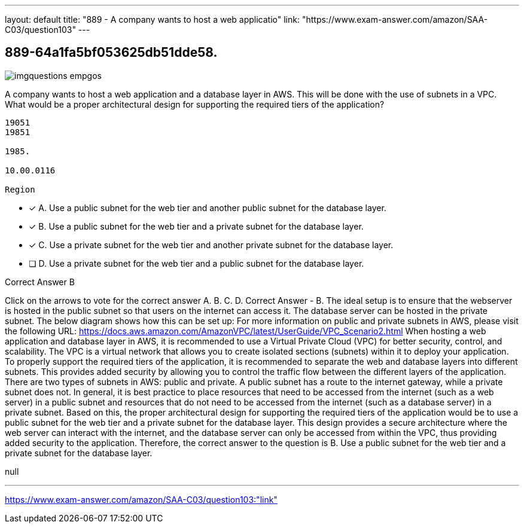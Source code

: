 ---
layout: default 
title: "889 - A company wants to host a web applicatio"
link: "https://www.exam-answer.com/amazon/SAA-C03/question103"
---


[.question]
== 889-64a1fa5bf053625db51dde58.



[.image]
--

image::https://eaeastus2.blob.core.windows.net/optimizedimages/static/images/AWS-Certified-Solutions-Architect-Associate/answer/imgquestions_empgos.png[]

--


****

[.query]
--
A company wants to host a web application and a database layer in AWS.
This will be done with the use of subnets in a VPC.
What would be a proper architectural design for supporting the required tiers of the application?


[source,java]
----
19051
19851

1985.

10.00.0116

Region
----


--

[.list]
--
* [*] A. Use a public subnet for the web tier and another public subnet for the database layer.
* [*] B. Use a public subnet for the web tier and a private subnet for the database layer.
* [*] C. Use a private subnet for the web tier and another private subnet for the database layer.
* [ ] D. Use a private subnet for the web tier and a public subnet for the database layer.

--
****

[.answer]
Correct Answer  B

[.explanation]
--
Click on the arrows to vote for the correct answer
A.
B.
C.
D.
Correct Answer - B.
The ideal setup is to ensure that the webserver is hosted in the public subnet so that users on the internet can access it.
The database server can be hosted in the private subnet.
The below diagram shows how this can be set up:
For more information on public and private subnets in AWS, please visit the following URL:
https://docs.aws.amazon.com/AmazonVPC/latest/UserGuide/VPC_Scenario2.html
When hosting a web application and database layer in AWS, it is recommended to use a Virtual Private Cloud (VPC) for better security, control, and scalability. The VPC is a virtual network that allows you to create isolated sections (subnets) within it to deploy your application.
To properly support the required tiers of the application, it is recommended to separate the web and database layers into different subnets. This provides added security by allowing you to control the traffic flow between the different layers of the application.
There are two types of subnets in AWS: public and private. A public subnet has a route to the internet gateway, while a private subnet does not. In general, it is best practice to place resources that need to be accessed from the internet (such as a web server) in a public subnet and resources that do not need to be accessed from the internet (such as a database server) in a private subnet.
Based on this, the proper architectural design for supporting the required tiers of the application would be to use a public subnet for the web tier and a private subnet for the database layer. This design provides a secure architecture where the web server can interact with the internet, and the database server can only be accessed from within the VPC, thus providing added security to the application.
Therefore, the correct answer to the question is B. Use a public subnet for the web tier and a private subnet for the database layer.
--

[.ka]
null

'''



https://www.exam-answer.com/amazon/SAA-C03/question103:"link"


